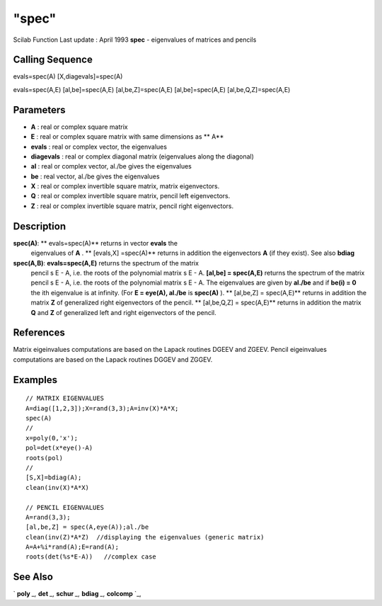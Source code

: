====
"spec"
====

Scilab Function Last update : April 1993
**spec** - eigenvalues of matrices and pencils



Calling Sequence
~~~~~~~~~~~~~~~~

evals=spec(A)
[X,diagevals]=spec(A)

evals=spec(A,E)
[al,be]=spec(A,E)
[al,be,Z]=spec(A,E)
[al,be]=spec(A,E)
[al,be,Q,Z]=spec(A,E)





Parameters
~~~~~~~~~~


+ **A** : real or complex square matrix
+ **E** : real or complex square matrix with same dimensions as ** A**
+ **evals** : real or complex vector, the eigenvalues
+ **diagevals** : real or complex diagonal matrix (eigenvalues along
  the diagonal)
+ **al** : real or complex vector, al./be gives the eigenvalues
+ **be** : real vector, al./be gives the eigenvalues
+ **X** : real or complex invertible square matrix, matrix
  eigenvectors.
+ **Q** : real or complex invertible square matrix, pencil left
  eigenvectors.
+ **Z** : real or complex invertible square matrix, pencil right
  eigenvectors.




Description
~~~~~~~~~~~

**spec(A)**: ** evals=spec(A)** returns in vector **evals** the
  eigenvalues of **A** . ** [evals,X] =spec(A)** returns in addition the
  eigenvectors **A** (if they exist). See also **bdiag**
**spec(A,B)**: **evals=spec(A,E)** returns the spectrum of the matrix
  pencil s E - A, i.e. the roots of the polynomial matrix s E - A.
  **[al,be] = spec(A,E)** returns the spectrum of the matrix pencil s E
  - A, i.e. the roots of the polynomial matrix s E - A. The eigenvalues
  are given by **al./be** and if **be(i) = 0** the ith eigenvalue is at
  infinity. (For **E = eye(A), al./be** is **spec(A)** ). ** [al,be,Z] =
  spec(A,E)** returns in addition the matrix **Z** of generalized right
  eigenvectors of the pencil. ** [al,be,Q,Z] = spec(A,E)** returns in
  addition the matrix **Q** and **Z** of generalized left and right
  eigenvectors of the pencil.




References
~~~~~~~~~~

Matrix eigeinvalues computations are based on the Lapack routines
DGEEV and ZGEEV. Pencil eigeinvalues computations are based on the
Lapack routines DGGEV and ZGGEV.



Examples
~~~~~~~~


::

    
    
    // MATRIX EIGENVALUES
    A=diag([1,2,3]);X=rand(3,3);A=inv(X)*A*X;
    spec(A)
    //
    x=poly(0,'x');
    pol=det(x*eye()-A)
    roots(pol)
    //
    [S,X]=bdiag(A);
    clean(inv(X)*A*X)
    
    // PENCIL EIGENVALUES
    A=rand(3,3);
    [al,be,Z] = spec(A,eye(A));al./be
    clean(inv(Z)*A*Z)  //displaying the eigenvalues (generic matrix)
    A=A+%i*rand(A);E=rand(A);
    roots(det(%s*E-A))   //complex case
    
    
     
      




See Also
~~~~~~~~

` **poly** `_,` **det** `_,` **schur** `_,` **bdiag** `_,` **colcomp**
`_,

.. _
      : ://./linear/det.htm
.. _
      : ://./linear/../programming/poly.htm
.. _
      : ://./linear/schur.htm
.. _
      : ://./linear/bdiag.htm
.. _
      : ://./linear/colcomp.htm


